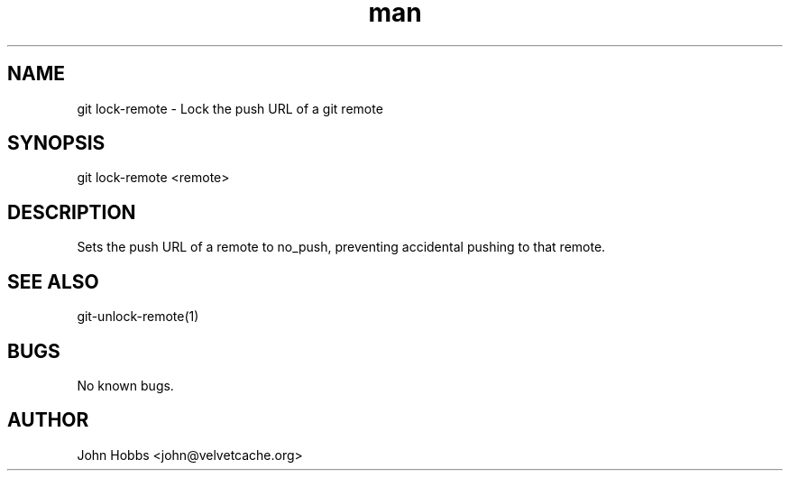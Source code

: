 .\" Manpage for git-lock-remote
.TH man 1 "September 2017" "1.0" "git lock-remote man page"
.SH NAME
git lock-remote \- Lock the push URL of a git remote
.SH SYNOPSIS
git lock-remote <remote>
.SH DESCRIPTION
Sets the push URL of a remote to no_push, preventing accidental pushing to that remote.
.SH SEE ALSO
git-unlock-remote(1)
.SH BUGS
No known bugs.
.SH AUTHOR
John Hobbs <john@velvetcache.org>
